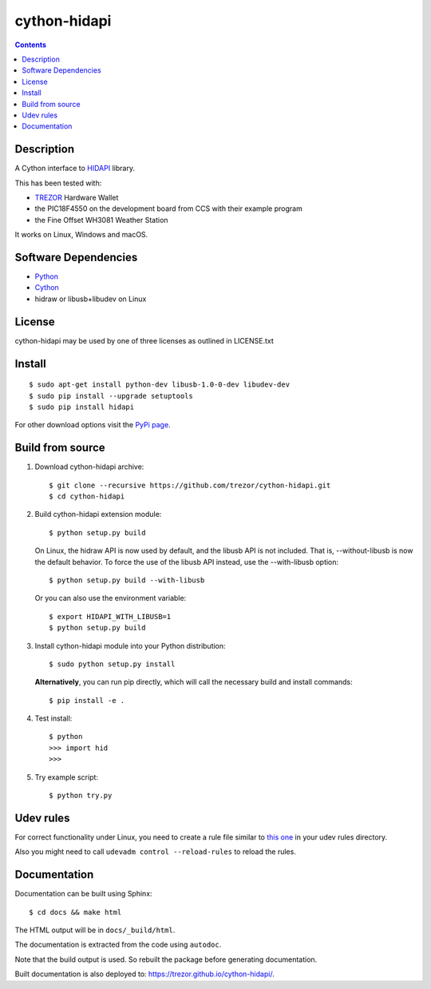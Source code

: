 cython-hidapi
=============

.. contents::

Description
-----------

A Cython interface to `HIDAPI <https://github.com/libusb/hidapi>`_ library.

This has been tested with:

* `TREZOR <https://trezor.io/>`_ Hardware Wallet
* the PIC18F4550 on the development board from CCS with their example program
* the Fine Offset WH3081 Weather Station

It works on Linux, Windows and macOS.

Software Dependencies
---------------------

* `Python <http://python.org>`_
* `Cython <http://cython.org>`_
* hidraw or libusb+libudev on Linux

License
-------

cython-hidapi may be used by one of three licenses as outlined in LICENSE.txt

Install
-------

::

    $ sudo apt-get install python-dev libusb-1.0-0-dev libudev-dev
    $ sudo pip install --upgrade setuptools
    $ sudo pip install hidapi

For other download options visit the `PyPi page <https://pypi.python.org/pypi/hidapi/>`_.

Build from source
-----------------

1. Download cython-hidapi archive::

    $ git clone --recursive https://github.com/trezor/cython-hidapi.git
    $ cd cython-hidapi

2. Build cython-hidapi extension module::

    $ python setup.py build

   On Linux, the hidraw API is now used by default, and the libusb API is not
   included. That is, --without-libusb is now the default behavior.
   To force the use of the libusb API instead, use the --with-libusb option::

    $ python setup.py build --with-libusb

   Or you can also use the environment variable::

    $ export HIDAPI_WITH_LIBUSB=1
    $ python setup.py build

3. Install cython-hidapi module into your Python distribution::

    $ sudo python setup.py install

   **Alternatively**, you can run pip directly, which will call the necessary build and install commands::

    $ pip install -e .

4. Test install::

    $ python
    >>> import hid
    >>>

5. Try example script::

    $ python try.py

Udev rules
----------

For correct functionality under Linux, you need to create a rule file similar
to `this one <https://raw.githubusercontent.com/trezor/trezor-common/master/udev/51-trezor.rules>`_
in your udev rules directory.

Also you might need to call ``udevadm control --reload-rules`` to reload the rules.

Documentation
-------------

Documentation can be built using Sphinx::

   $ cd docs && make html

The HTML output will be in ``docs/_build/html``.

The documentation is extracted from the code using ``autodoc``.

Note that the build output is used. So rebuilt the package before generating documentation.

Built documentation is also deployed to: `https://trezor.github.io/cython-hidapi/ <https://trezor.github.io/cython-hidapi/>`_.
